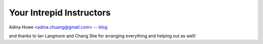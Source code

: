 Your Intrepid Instructors
=========================

Adina Howe <adina.chuang@gmail.com> -- `blog <http://adina.github.com>`__

and thanks to Ian Langmore and Chang She for arranging everything and helping out as well!
